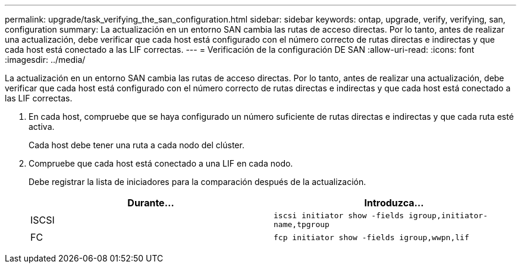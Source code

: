 ---
permalink: upgrade/task_verifying_the_san_configuration.html 
sidebar: sidebar 
keywords: ontap, upgrade, verify, verifying, san, configuration 
summary: La actualización en un entorno SAN cambia las rutas de acceso directas. Por lo tanto, antes de realizar una actualización, debe verificar que cada host está configurado con el número correcto de rutas directas e indirectas y que cada host está conectado a las LIF correctas. 
---
= Verificación de la configuración DE SAN
:allow-uri-read: 
:icons: font
:imagesdir: ../media/


[role="lead"]
La actualización en un entorno SAN cambia las rutas de acceso directas. Por lo tanto, antes de realizar una actualización, debe verificar que cada host está configurado con el número correcto de rutas directas e indirectas y que cada host está conectado a las LIF correctas.

. En cada host, compruebe que se haya configurado un número suficiente de rutas directas e indirectas y que cada ruta esté activa.
+
Cada host debe tener una ruta a cada nodo del clúster.

. Compruebe que cada host está conectado a una LIF en cada nodo.
+
Debe registrar la lista de iniciadores para la comparación después de la actualización.

+
[cols="2*"]
|===
| Durante... | Introduzca... 


 a| 
ISCSI
 a| 
`iscsi initiator show -fields igroup,initiator-name,tpgroup`



 a| 
FC
 a| 
`fcp initiator show -fields igroup,wwpn,lif`

|===

